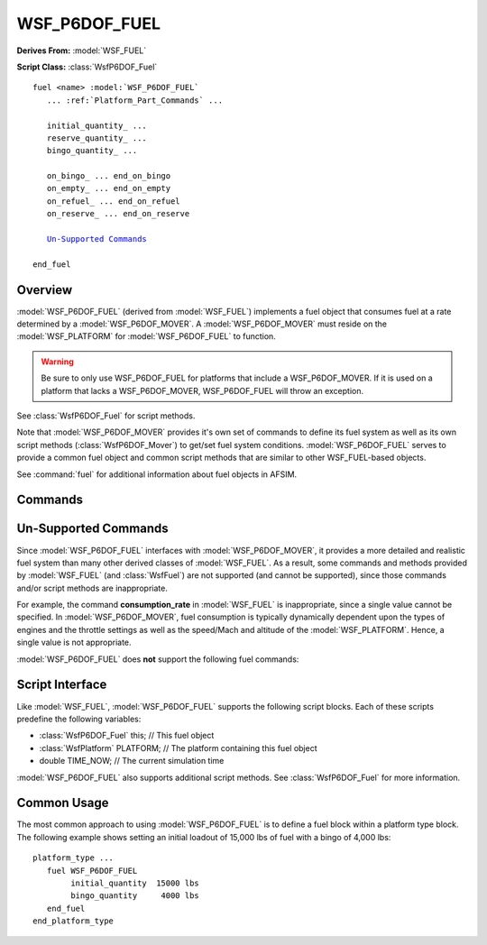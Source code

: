 .. ****************************************************************************
.. CUI
..
.. The Advanced Framework for Simulation, Integration, and Modeling (AFSIM)
..
.. The use, dissemination or disclosure of data in this file is subject to
.. limitation or restriction. See accompanying README and LICENSE for details.
.. ****************************************************************************

WSF_P6DOF_FUEL
--------------

**Derives From:** :model:`WSF_FUEL`

**Script Class:** :class:`WsfP6DOF_Fuel`

.. model:: fuel WSF_P6DOF_FUEL
   
.. parsed-literal::

   fuel <name> :model:`WSF_P6DOF_FUEL`
      ... :ref:`Platform_Part_Commands` ...
	  
      initial_quantity_ ...
      reserve_quantity_ ...
      bingo_quantity_ ...
	  
      on_bingo_ ... end_on_bingo
      on_empty_ ... end_on_empty
      on_refuel_ ... end_on_refuel
      on_reserve_ ... end_on_reserve
	  
      `Un-Supported Commands`_
	  
   end_fuel

Overview
========

:model:`WSF_P6DOF_FUEL` (derived from :model:`WSF_FUEL`) implements a fuel object that consumes fuel at a rate determined
by a :model:`WSF_P6DOF_MOVER`. A :model:`WSF_P6DOF_MOVER` must reside on the :model:`WSF_PLATFORM` for 
:model:`WSF_P6DOF_FUEL` to function.

.. warning:: Be sure to only use WSF_P6DOF_FUEL for platforms that include a WSF_P6DOF_MOVER.
             If it is used on a platform that lacks a WSF_P6DOF_MOVER, WSF_P6DOF_FUEL will throw an exception. 

See :class:`WsfP6DOF_Fuel` for script methods.

Note that :model:`WSF_P6DOF_MOVER` provides it's own set of commands to define its fuel system as well as its own script
methods (:class:`WsfP6DOF_Mover`) to get/set fuel system conditions. :model:`WSF_P6DOF_FUEL` serves to provide a common 
fuel object and common script methods that are similar to other WSF_FUEL-based objects.

See :command:`fuel` for additional information about fuel objects in AFSIM.

Commands
========

.. command:: initial_quantity <mass-value>
   
   Defines the initial quantity of fuel to be loaded on the vehicle. :model:`WSF_P6DOF_FUEL` will interact with
   :model:`WSF_P6DOF_MOVER` to set the initial fuel. Fuel will be added to internal tanks first, keeping the 
   percentage filled for each tank in sync. For example, if the initial_quantity was 75% of the total internal
   fuel capacity, each internal fuel tank would be filled to 75% and no external tanks would be filled.
   
   **Default** 0 kg

.. command:: reserve_quantity <mass-value>
   
   Defines the threshold such that when the quantity of fuel remaining falls below this value, the platform is
   considered to be operating on reserves. If an on_reserve_ block is defined, it will be executed when this 
   state is reached.
   
   Note that this has nothing to do with FAA or ICAO reserve fuel requirements, which are based on additional
   fuel to get to an alternate landing site if unable to land at intended landing site. For simple day VFR, 
   the reserve fuel must be enough to cruise for 30 minutes. At night, this is increased to 45 minutes. Rules
   for IFR and commercial flights are more complicated, but the basic idea is to ensure enough fuel to get to
   an alternate landing site with additional fuel to hold at that location before landing.
   
   However, since the **reserve_quantity** is simply an arbitrary value, users can use this for whatever
   purpose they chose. For example, it could be used as a **Joker** fuel state, to augment the **Bingo** fuel
   state (below). (The Joker fuel state is typically defined as Bingo plus additional fuel to perform
   certain, mission specific, actions.)
   
   **Default** 0 kg

.. command:: bingo_quantity <mass-value>
   
   Defines the threshold such that when the quantity of fuel remaining falls below this value, the platform is
   considered to have reached a BINGO state. If an on_bingo_ block is defined, it will be executed when this 
   state is reached.
   
   **Default** 0 kg

Un-Supported Commands
=====================

Since :model:`WSF_P6DOF_FUEL` interfaces with :model:`WSF_P6DOF_MOVER`, it provides a more detailed and realistic
fuel system than many other derived classes of :model:`WSF_FUEL`. As a result, some commands and methods provided
by :model:`WSF_FUEL` (and :class:`WsfFuel`) are not supported (and cannot be supported), since those commands
and/or script methods are inappropriate.

For example, the command **consumption_rate** in :model:`WSF_FUEL` is inappropriate, since a single value cannot
be specified. In :model:`WSF_P6DOF_MOVER`, fuel consumption is typically dynamically dependent upon the types of
engines and the throttle settings as well as the speed/Mach and altitude of the :model:`WSF_PLATFORM`. Hence, a
single value is not appropriate.

:model:`WSF_P6DOF_FUEL` does **not** support the following fuel commands:

.. command:: maximum_quantity <mass-flow-value>
   
   The fuel capacity is determined by fuel tank definitions in a :model:`WSF_P6DOF_MOVER`. If **maximum_quantity**
   is specified, it will be ignored and :model:`WSF_P6DOF_FUEL` will output a warning.

.. command:: mode <mode-name>
   
   :model:`WSF_P6DOF_FUEL` and :model:`WSF_P6DOF_MOVER` do not use a fuel mode. If **mode** is specified, it 
   will be ignored and :model:`WSF_P6DOF_FUEL` will output a warning.

.. command:: consumption_rate <mass-flow-value>
   
   Fuel consumption rate is not a single/constant value for a :model:`WSF_P6DOF_MOVER`. If **consumption_rate**
   is specified, it will be ignored and :model:`WSF_P6DOF_FUEL` will output a warning.

Script Interface
================

Like :model:`WSF_FUEL`, :model:`WSF_P6DOF_FUEL` supports the following script blocks. Each of these scripts predefine the following
variables:

* :class:`WsfP6DOF_Fuel` this; // This fuel object
* :class:`WsfPlatform` PLATFORM; // The platform containing this fuel object
* double TIME_NOW; // The current simulation time

.. command:: on_bingo ... <script-definition> ... end_on_bingo
   
   Defines a script to be executed when the quantity of fuel remaining falls below the threshold defined by
   bingo_quantity_.

.. command:: on_empty ... <script-definition> ... end_on_empty
   
   Defines a script to be executed when all fuel has been expended.

.. command:: on_reserve ... <script-definition> ... end_on_reserve
   
   Defines a script to be executed when the quantity of fuel remaining falls below the threshold defined by
   reserve_quantity_.

.. command:: on_refuel ... <script-definition> ... end_on_refuel
   
   Defines a script to be executed when a refueling operation has been completed.

:model:`WSF_P6DOF_FUEL` also supports additional script methods. See :class:`WsfP6DOF_Fuel` for more information.


Common Usage
============
   
The most common approach to using :model:`WSF_P6DOF_FUEL` is to define a fuel block within a platform type block. The following example
shows setting an initial loadout of 15,000 lbs of fuel with a bingo of 4,000 lbs:

.. parsed-literal::

 platform_type ...
    fuel WSF_P6DOF_FUEL
         initial_quantity  15000 lbs
         bingo_quantity     4000 lbs
    end_fuel
 end_platform_type

